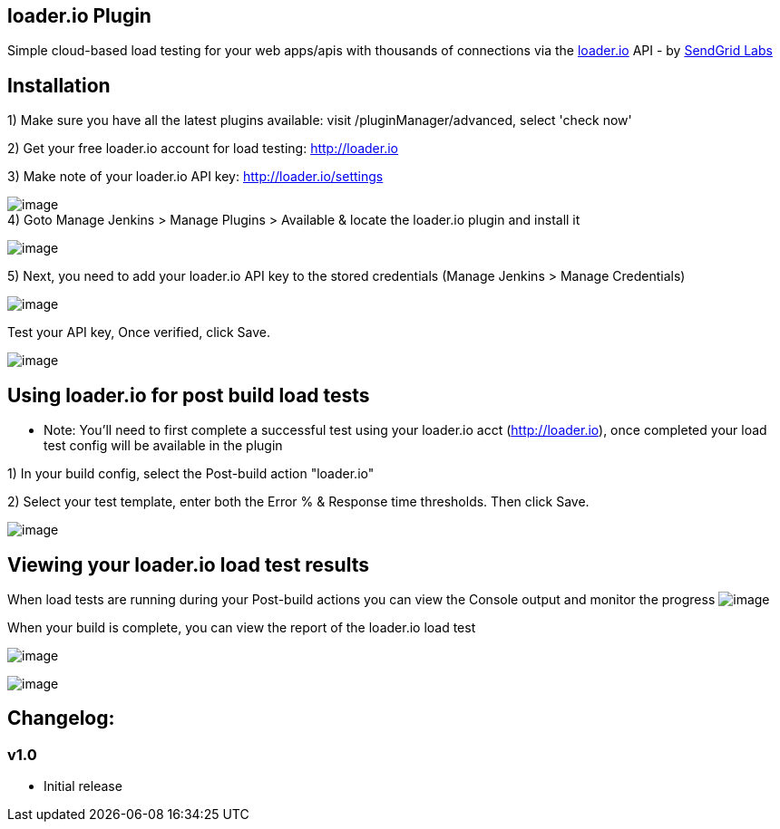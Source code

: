 [[loaderio-loader.ioPlugin]]
== loader.io Plugin

Simple cloud-based load testing for your web apps/apis with thousands of
connections via the http://loader.io/[loader.io] API - by
http://labs.sendgrid.com/[SendGrid Labs]

[[loaderio-Installation]]
== Installation

{empty}1) Make sure you have all the latest plugins available: visit
/pluginManager/advanced, select 'check now'

{empty}2) Get your free loader.io account for load testing:
http://loader.io/[http://loader.io]

{empty}3) Make note of your loader.io API key: http://loader.io/settings

[.confluence-embedded-file-wrapper]#image:docs/images/api-key2_2013-06-20_14-25-23.png[image]# +
4) Goto Manage Jenkins > Manage Plugins > Available & locate the
loader.io plugin and install it

[.confluence-embedded-file-wrapper]#image:docs/images/install_loaderio_2013-06-20_13-28-01.png[image]#

{empty}5) Next, you need to add your loader.io API key to the stored
credentials (Manage Jenkins > Manage Credentials)

[.confluence-embedded-file-wrapper]#image:docs/images/add-api-key_2013-06-20_13-41-34.png[image]#

Test your API key, Once verified, click Save.

[.confluence-embedded-file-wrapper]#image:docs/images/test-api-key1_2013-06-20_13-44-16.png[image]#

[[loaderio-Usingloader.ioforpostbuildloadtests]]
== Using loader.io for post build load tests

* Note: You'll need to first complete a successful test using your
loader.io acct (http://loader.io/[http://loader.io]), once completed
your load test config will be available in the plugin

{empty}1) In your build config, select the Post-build action "loader.io"

{empty}2) Select your test template, enter both the Error % & Response
time thresholds. Then click Save.

[.confluence-embedded-file-wrapper]#image:docs/images/setup-post-build_2013-06-20_13-52-34.png[image]#

[[loaderio-Viewingyourloader.ioloadtestresults]]
== Viewing your loader.io load test results

When load tests are running during your Post-build actions you can view
the Console output and monitor the progress
[.confluence-embedded-file-wrapper]#image:docs/images/console_output_2013-06-20_13-55-46.png[image]#

When your build is complete, you can view the report of the loader.io
load test

[.confluence-embedded-file-wrapper]#image:docs/images/side_bar_2013-06-20_13-59-02.png[image]#

[.confluence-embedded-file-wrapper]#image:docs/images/load-test-report_2013-06-20_14-00-15.png[image]#

[[loaderio-Changelog:]]
== *Changelog:*

[[loaderio-v1.0]]
=== *v1.0*

* Initial release
